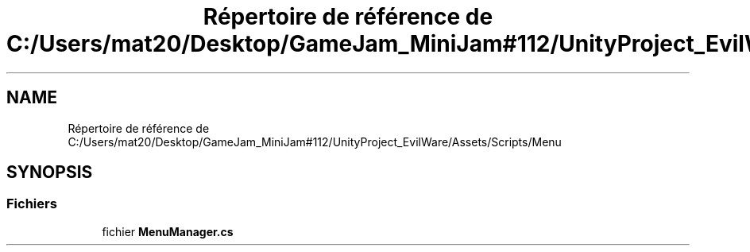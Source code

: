 .TH "Répertoire de référence de C:/Users/mat20/Desktop/GameJam_MiniJam#112/UnityProject_EvilWare/Assets/Scripts/Menu" 3 "Jeudi 24 Novembre 2022" "Version 0.1.0" "EvilWare" \" -*- nroff -*-
.ad l
.nh
.SH NAME
Répertoire de référence de C:/Users/mat20/Desktop/GameJam_MiniJam#112/UnityProject_EvilWare/Assets/Scripts/Menu
.SH SYNOPSIS
.br
.PP
.SS "Fichiers"

.in +1c
.ti -1c
.RI "fichier \fBMenuManager\&.cs\fP"
.br
.in -1c
